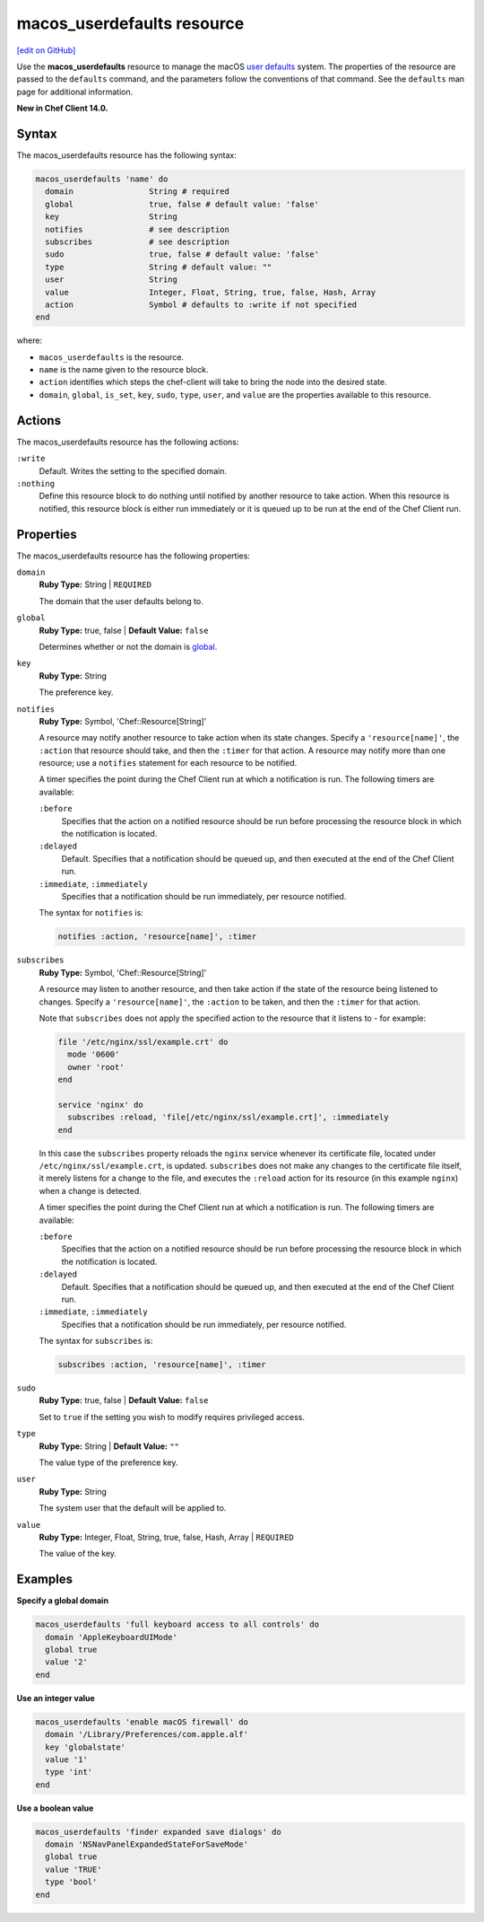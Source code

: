 =====================================================
macos_userdefaults resource
=====================================================
`[edit on GitHub] <https://github.com/chef/chef-web-docs/blob/master/chef_master/source/resource_macos_userdefaults.rst>`__

Use the **macos_userdefaults** resource to manage the macOS `user defaults <https://developer.apple.com/library/content/documentation/Cocoa/Conceptual/UserDefaults/AboutPreferenceDomains/AboutPreferenceDomains.html#//apple_ref/doc/uid/10000059i-CH2-SW6>`__ system. The properties of the resource are passed to the ``defaults`` command, and the parameters follow the conventions of that command. See the ``defaults`` man page for additional information.

**New in Chef Client 14.0.**

Syntax
=====================================================
The macos_userdefaults resource has the following syntax:

.. code-block:: ruby

   macos_userdefaults 'name' do
     domain                String # required
     global                true, false # default value: 'false'
     key                   String
     notifies              # see description
     subscribes            # see description
     sudo                  true, false # default value: 'false'
     type                  String # default value: ""
     user                  String
     value                 Integer, Float, String, true, false, Hash, Array
     action                Symbol # defaults to :write if not specified
   end

where:

* ``macos_userdefaults`` is the resource.
* ``name`` is the name given to the resource block.
* ``action`` identifies which steps the chef-client will take to bring the node into the desired state.
* ``domain``, ``global``, ``is_set``, ``key``, ``sudo``, ``type``, ``user``, and ``value`` are the properties available to this resource.

Actions
=====================================================

The macos_userdefaults resource has the following actions:

``:write``
   Default. Writes the setting to the specified domain. 

``:nothing``
   .. tag resources_common_actions_nothing

   Define this resource block to do nothing until notified by another resource to take action. When this resource is notified, this resource block is either run immediately or it is queued up to be run at the end of the Chef Client run.

   .. end_tag

Properties
=====================================================

The macos_userdefaults resource has the following properties:

``domain``
   **Ruby Type:** String | ``REQUIRED``

   The domain that the user defaults belong to. 

``global``
   **Ruby Type:** true, false | **Default Value:** ``false``

   Determines whether or not the domain is `global <https://developer.apple.com/documentation/foundation/nsglobaldomain>`__.

``key``
   **Ruby Type:** String

   The preference key. 
   
``notifies``
   **Ruby Type:** Symbol, 'Chef::Resource[String]'

   .. tag resources_common_notification_notifies

   A resource may notify another resource to take action when its state changes. Specify a ``'resource[name]'``, the ``:action`` that resource should take, and then the ``:timer`` for that action. A resource may notify more than one resource; use a ``notifies`` statement for each resource to be notified.

   .. end_tag

   .. tag resources_common_notification_timers

   A timer specifies the point during the Chef Client run at which a notification is run. The following timers are available:

   ``:before``
      Specifies that the action on a notified resource should be run before processing the resource block in which the notification is located.

   ``:delayed``
      Default. Specifies that a notification should be queued up, and then executed at the end of the Chef Client run.

   ``:immediate``, ``:immediately``
      Specifies that a notification should be run immediately, per resource notified.

   .. end_tag

   .. tag resources_common_notification_notifies_syntax

   The syntax for ``notifies`` is:

   .. code-block:: ruby

     notifies :action, 'resource[name]', :timer

   .. end_tag


``subscribes``
   **Ruby Type:** Symbol, 'Chef::Resource[String]'

   .. tag resources_common_notification_subscribes

   A resource may listen to another resource, and then take action if the state of the resource being listened to changes. Specify a ``'resource[name]'``, the ``:action`` to be taken, and then the ``:timer`` for that action.

   Note that ``subscribes`` does not apply the specified action to the resource that it listens to - for example:

   .. code-block:: ruby

    file '/etc/nginx/ssl/example.crt' do
      mode '0600'
      owner 'root'
    end

    service 'nginx' do
      subscribes :reload, 'file[/etc/nginx/ssl/example.crt]', :immediately
    end

   In this case the ``subscribes`` property reloads the ``nginx`` service whenever its certificate file, located under ``/etc/nginx/ssl/example.crt``, is updated. ``subscribes`` does not make any changes to the certificate file itself, it merely listens for a change to the file, and executes the ``:reload`` action for its resource (in this example ``nginx``) when a change is detected.

   .. end_tag

   .. tag resources_common_notification_timers

   A timer specifies the point during the Chef Client run at which a notification is run. The following timers are available:

   ``:before``
      Specifies that the action on a notified resource should be run before processing the resource block in which the notification is located.

   ``:delayed``
      Default. Specifies that a notification should be queued up, and then executed at the end of the Chef Client run.

   ``:immediate``, ``:immediately``
      Specifies that a notification should be run immediately, per resource notified.

   .. end_tag

   .. tag resources_common_notification_subscribes_syntax

   The syntax for ``subscribes`` is:

   .. code-block:: ruby

      subscribes :action, 'resource[name]', :timer

   .. end_tag

``sudo``
   **Ruby Type:** true, false | **Default Value:** ``false``

   Set to ``true`` if the setting you wish to modify requires privileged access.

``type``
   **Ruby Type:** String | **Default Value:** ``""``

   The value type of the preference key.

``user``
   **Ruby Type:** String

   The system user that the default will be applied to. 

``value``
   **Ruby Type:** Integer, Float, String, true, false, Hash, Array | ``REQUIRED``

   The value of the key.


Examples
=====================================================
**Specify a global domain**

.. code-block:: ruby

   macos_userdefaults 'full keyboard access to all controls' do
     domain 'AppleKeyboardUIMode'
     global true
     value '2'
   end

**Use an integer value**

.. code-block:: ruby

   macos_userdefaults 'enable macOS firewall' do
     domain '/Library/Preferences/com.apple.alf'
     key 'globalstate'
     value '1'
     type 'int'
   end

**Use a boolean value**

.. code-block:: ruby

   macos_userdefaults 'finder expanded save dialogs' do
     domain 'NSNavPanelExpandedStateForSaveMode'
     global true
     value 'TRUE'
     type 'bool'
   end
